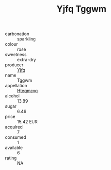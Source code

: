 :PROPERTIES:
:ID:                     75c733ef-f4ba-44ba-8b6b-6d9343916c45
:END:
#+TITLE: Yjfq Tggwm 

- carbonation :: sparkling
- colour :: rose
- sweetness :: extra-dry
- producer :: [[id:35992ec3-be8f-45d4-87e9-fe8216552764][Yjfq]]
- name :: Tggwm
- appellation :: [[id:a8de29ee-8ff1-4aea-9510-623357b0e4e5][Hteqmcvq]]
- alcohol :: 13.89
- sugar :: 6.46
- price :: 15.42 EUR
- acquired :: 7
- consumed :: 1
- available :: 6
- rating :: NA


